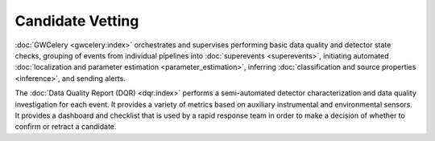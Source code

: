 Candidate Vetting
=================

:doc:`GWCelery <gwcelery:index>` orchestrates and supervises performing basic
data quality and detector state checks, grouping of events from individual
pipelines into :doc:`superevents <superevents>`, initiating automated
:doc:`localization and parameter estimation <parameter_estimation>`, inferring
:doc:`classification and source properties <inference>`, and sending alerts.

The :doc:`Data Quality Report (DQR) <dqr:index>` performs a semi-automated
detector characterization and data quality investigation for each event. It
provides a variety of metrics based on auxiliary instrumental and environmental
sensors. It provides a dashboard and checklist that is used by a rapid response
team in order to make a decision of whether to confirm or retract a candidate.

